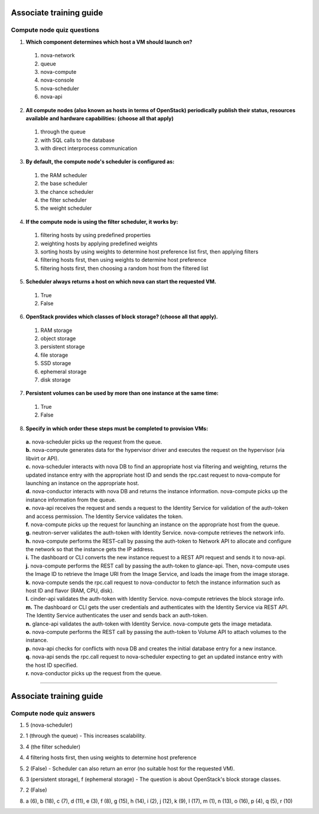 Associate training guide
========================

Compute node quiz questions
---------------------------

.. begin-compute-nova-scheduler

1. **Which component determines which host a VM should launch on?**

  #. nova-network
  #. queue
  #. nova-compute
  #. nova-console
  #. nova-scheduler
  #. nova-api

.. end-compute-nova-scheduler

.. begin-compute-queue

2. **All compute nodes (also known as hosts in terms of OpenStack) periodically
   publish their status, resources available and hardware capabilities:
   (choose all that apply)**

  #. through the queue
  #. with SQL calls to the database
  #. with direct interprocess communication

.. end-compute-queue

.. begin-compute-default-scheduler

3. **By default, the compute node's scheduler is configured as:**

  #. the RAM scheduler
  #. the base scheduler
  #. the chance scheduler
  #. the filter scheduler
  #. the weight scheduler

.. end-compute-default-scheduler

.. begin-compute-filter-scheduler

4. **If the compute node is using the filter scheduler, it works by:**

  #. filtering hosts by using predefined properties
  #. weighting hosts by applying predefined weights
  #. sorting hosts by using weights to determine host preference list first,
     then applying filters
  #. filtering hosts first, then using weights to determine host preference
  #. filtering hosts first, then choosing a random host from the filtered
     list

.. end-compute-filter-scheduler

.. begin-compute-scheduler-returns

5. **Scheduler always returns a host on which nova can start the requested
   VM.**

  #. True
  #. False

.. end-compute-scheduler-returns

.. begin-compute-classes-block-storage

6. **OpenStack provides which classes of block storage?
   (choose all that apply).**

  #. RAM storage
  #. object storage
  #. persistent storage
  #. file storage
  #. SSD storage
  #. ephemeral storage
  #. disk storage

.. end-compute-classes-block-storage

.. begin-compute-persistent-volumes

7. **Persistent volumes can be used by more than one instance at the same
   time:**

  #. True
  #. False

.. end-compute-persistent-volumes

.. begin-compute-provisioning-steps

8. **Specify in which order these steps must be completed to provision VMs:**

  | **a.** nova-scheduler picks up the request from the queue.
  | **b.** nova-compute generates data for the hypervisor driver and executes
           the request on the hypervisor (via libvirt or API).
  | **c.** nova-scheduler interacts with nova DB to find an appropriate host
           via filtering and weighting, returns the updated instance entry
           with the appropriate host ID and sends the rpc.cast request to
           nova-compute for launching an instance on the appropriate host.
  | **d.** nova-conductor interacts with nova DB and returns the instance
           information. nova-compute picks up the instance information from
           the queue.
  | **e.** nova-api receives the request and sends a request to the Identity
           Service for validation of the auth-token and access permission. The
           Identity Service validates the token.
  | **f.** nova-compute picks up the request for launching an instance on the
           appropriate host from the queue.
  | **g.** neutron-server validates the auth-token with Identity Service.
           nova-compute retrieves the network info.
  | **h.** nova-compute performs the REST-call by passing the auth-token to
           Network API to allocate and configure the network so that the
           instance gets the IP address.
  | **i.** The dashboard or CLI converts the new instance request to a REST
           API request and sends it to nova-api.
  | **j.** nova-compute performs the REST call by passing the auth-token to
           glance-api. Then, nova-compute uses the Image ID to retrieve the
           Image URI from the Image Service, and loads the image from the
           image storage.
  | **k.** nova-compute sends the rpc.call request to nova-conductor to fetch
           the instance information such as host ID and flavor (RAM, CPU,
           disk).
  | **l.** cinder-api validates the auth-token with Identity Service.
           nova-compute retrieves the block storage info.
  | **m.** The dashboard or CLI gets the user credentials and authenticates
           with the Identity Service via REST API. The Identity Service
           authenticates the user and sends back an auth-token.
  | **n.** glance-api validates the auth-token with Identity Service.
           nova-compute gets the image metadata.
  | **o.** nova-compute performs the REST call by passing the auth-token to
           Volume API to attach volumes to the instance.
  | **p.** nova-api checks for conflicts with nova DB and creates the initial
           database entry for a new instance.
  | **q.** nova-api sends the rpc.call request to nova-scheduler expecting to
           get an updated instance entry with the host ID specified.
  | **r.** nova-conductor picks up the request from the queue.

.. end-compute-provisioning-steps

----

Associate training guide
========================

Compute node quiz answers
-------------------------

.. begin-compute-answer-nova-scheduler

1. 5 (nova-scheduler)

.. end-compute-answer-nova-scheduler

.. begin-compute-answer-queue

2. 1 (through the queue) - This increases scalability.

.. end-compute-answer-queue

.. begin-compute-answer-default-scheduler

3. 4 (the filter scheduler)

.. end-compute-answer-default-scheduler

.. begin-compute-answer-filter-scheduler

4. 4 filtering hosts first, then using weights to determine host preference

.. end-compute-answer-filter-scheduler

.. begin-compute-answer-scheduler-returns

5. 2 (False) - Scheduler can also return an error (no suitable host for the
   requested VM).

.. end-compute-answer-scheduler-returns

.. begin-compute-answer-classes-block-storage

6. 3 (persistent storage), f (ephemeral storage) - The question is about
   OpenStack's block storage classes.

.. end-compute-answer-classes-block-storage

.. begin-compute-answer-persistent-volumes

7. 2 (False)

.. end-compute-answer-persistent-volumes

.. begin-compute-answer-provisioning-steps

8. a (6), b (18), c (7), d (11), e (3), f (8), g (15), h (14), i (2), j (12),
   k (9), l (17), m (1), n (13), o (16), p (4), q (5), r (10)

.. end-compute-answer-provisioning-steps
